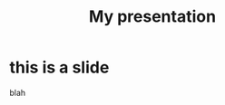 #+options: reveal_center:t reveal_control:t reveal_defaulttiming:nil
#+options: reveal_fragmentinurl:nil reveal_generate_ids:t
#+options: reveal_global_footer:nil reveal_global_header:nil
#+options: reveal_hashonebasedindex:nil reveal_height:nil
#+options: reveal_history:nil reveal_inter_presentation_links:nil
#+options: reveal_keyboard:t reveal_klipsify_src:nil
#+options: reveal_mousewheel:nil reveal_overview:t
#+options: reveal_pdfseparatefragments:t reveal_progress:t
#+options: reveal_rolling_links:nil reveal_single_file:nil
#+options: reveal_slide_number:"c"
#+options: reveal_subtree_with_title_slide:nil reveal_toc_footer:nil
#+options: reveal_width:nil
#+reveal_root: ../reveal.js
#+reveal_trans: convex

#+TITLE: My presentation

* this is a slide

blah

